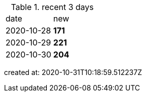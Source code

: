 
.recent 3 days
|===

|date|new


^|2020-10-28
>s|171


^|2020-10-29
>s|221


^|2020-10-30
>s|204


|===

created at: 2020-10-31T10:18:59.512237Z
